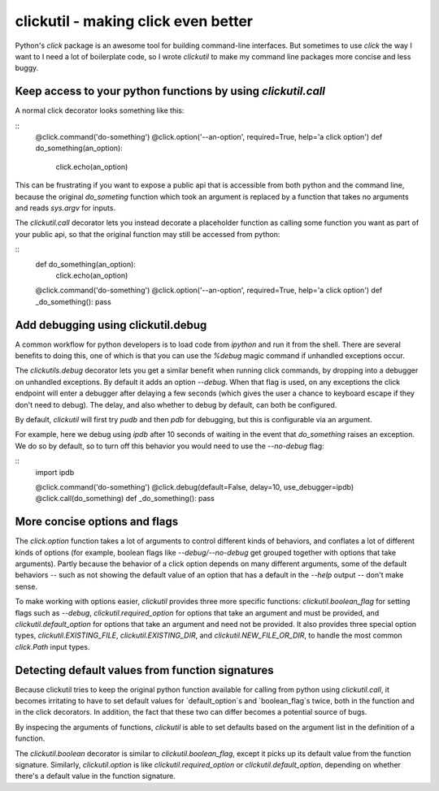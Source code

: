 clickutil - making click even better
====================================

Python's `click` package is an awesome tool for building command-line
interfaces. But sometimes to use `click` the way I want to I need a
lot of boilerplate code, so I wrote `clickutil` to make my command
line packages more concise and less buggy.


Keep access to your python functions by using `clickutil.call`
--------------------------------------------------------------

A normal click decorator looks something like this:

::
  @click.command('do-something')
  @click.option('--an-option', required=True, help='a click option')
  def do_something(an_option):
      click.echo(an_option)


This can be frustrating if you want to expose a public api that is accessible
from both python and the command line, because the original `do_someting`
function which took an argument is replaced by a function that takes no
arguments and reads `sys.argv` for inputs.

The `clickutil.call` decorator lets you instead decorate a placeholder function
as calling some function you want as part of your public api, so that the
original function may still be accessed from python:

::
  def do_something(an_option):
      click.echo(an_option)

  @click.command('do-something')
  @click.option('--an-option', required=True, help='a click option')
  def _do_something(): pass


Add debugging using clickutil.debug
-----------------------------------

A common workflow for python developers is to load code from `ipython` and run
it from the shell. There are several benefits to doing this, one of which is
that you can use the `%debug` magic command if unhandled exceptions occur.

The `clickutils.debug` decorator lets you get a similar benefit when running
click commands, by dropping into a debugger on unhandled exceptions. By default
it adds an option `--debug`. When that flag is used, on any exceptions the click
endpoint will enter a debugger after delaying a few seconds (which gives the
user a chance to keyboard escape if they don't need to debug). The delay, and
also whether to debug by default, can both be configured.

By default, `clickutil` will first try `pudb` and then `pdb` for debugging, but
this is configurable via an argument.

For example, here we debug using `ipdb` after 10 seconds of waiting in the
event that `do_something` raises an exception. We do so by default, so to
turn off this behavior you would need to use the `--no-debug` flag:

::
  import ipdb

  @click.command('do-something')
  @click.debug(default=False, delay=10, use_debugger=ipdb)
  @click.call(do_something)
  def _do_something(): pass

More concise options and flags
------------------------------

The `click.option` function takes a lot of arguments to control different
kinds of behaviors, and conflates a lot of different kinds of options
(for example, boolean flags like `--debug/--no-debug` get grouped together
with options that take arguments). Partly because the behavior of a click
option depends on many different arguments, some of the default behaviors -- such
as not showing the default value of an option that has a default in the
`--help` output -- don't make sense.

To make working with options easier, `clickutil` provides three more specific
functions: `clickutil.boolean_flag` for setting flags such as `--debug`,
`clickutil.required_option` for options that take an argument and must be
provided, and `clickutil.default_option` for options that take an argument
and need not be provided. It also provides three special option types,
`clickutil.EXISTING_FILE`, `clickutil.EXISTING_DIR`, and
`clickutil.NEW_FILE_OR_DIR`, to handle the most common `click.Path` input
types.

Detecting default values from function signatures
-------------------------------------------------

Because clickutil tries to keep the original python function available
for calling from python using `clickutil.call`, it becomes irritating to
have to set default values for `default_option`s and `boolean_flag`s twice,
both in the function and in the click decorators. In addition, the fact that
these two can differ becomes a potential source of bugs.

By inspecing the arguments of functions, `clickutil` is able to set defaults
based on the argument list in the definition of a function.

The `clickutil.boolean` decorator is similar to `clickutil.boolean_flag`,
except it picks up its default value from the function signature. Similarly,
`clickutil.option` is like `clickutil.required_option` or
`clickutil.default_option`, depending on whether there's a default value in the
function signature.
